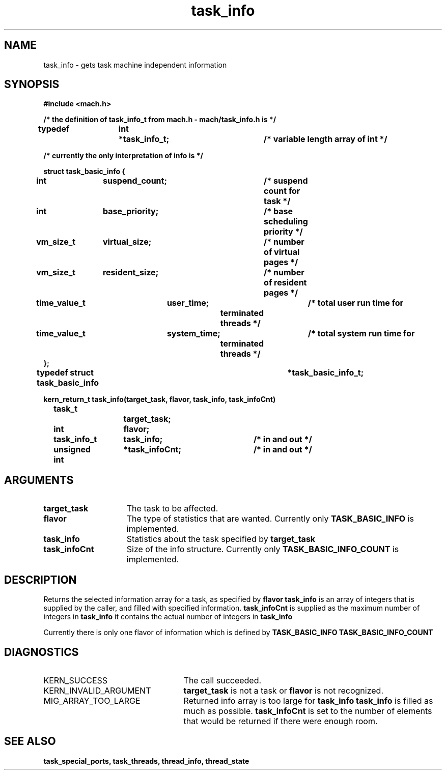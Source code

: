.TH task_info 2 1/20/88
.CM 4
.SH NAME
.nf
task_info  \-  gets task machine independent information
.SH SYNOPSIS
.nf
.ft B
#include <mach.h>

/* the definition of task_info_t from mach.h - mach/task_info.h is */

typedef	int	*task_info_t;		/* variable length array of int */

/* currently the only interpretation of info is */

   struct task_basic_info {
	int		suspend_count;	/* suspend count for task */
	int		base_priority;	/* base scheduling priority */
	vm_size_t	virtual_size;	/* number of virtual pages */
	vm_size_t	resident_size;	/* number of resident pages */
	time_value_t	user_time;	/* total user run time for
					   terminated threads */
	time_value_t	system_time;	/* total system run time for
					   terminated threads */
   };
typedef struct task_basic_info		*task_basic_info_t;

.nf
.ft B
kern_return_t task_info(target_task, flavor, task_info, task_infoCnt)
	task_t 		target_task;
	int 		flavor;
	task_info_t 	task_info;	/* in and out */
	unsigned int 	*task_infoCnt;	/* in and out */


.fi
.ft P
.SH ARGUMENTS
.TP 15
.B
target_task
The task to be affected.
.TP 15
.B
flavor
The type of statistics that are wanted.  Currently only
.B TASK_BASIC_INFO
is implemented.
.TP 15
.B
task_info
Statistics about the task specified by 
.B target_task
.
.TP 15
.B
task_infoCnt
Size of the info structure. Currently only 
.B TASK_BASIC_INFO_COUNT
is  implemented.

.SH DESCRIPTION

Returns the selected information array for a task, as specified
by 
.B flavor
. 
.B task_info
is an array of integers that is supplied
by the caller, and filled with specified information. 
.B task_infoCnt
is supplied as the maximum number of integers in 
.B task_info
. On return,
it contains the actual number of integers in 
.B task_info
.

Currently there is only one flavor of information which is defined
by 
.B TASK_BASIC_INFO
. Its size is defined by 
.B TASK_BASIC_INFO_COUNT
.


.SH DIAGNOSTICS
.TP 25
KERN_SUCCESS
The call succeeded.
.TP 25
KERN_INVALID_ARGUMENT
.B target_task
is not a task or
.B flavor
is not recognized.
.TP 25
MIG_ARRAY_TOO_LARGE
Returned info array is too large for
.B task_info
. 
.B task_info
is filled as much as possible.
.B task_infoCnt
is set to the number of elements that would
be returned if there were enough room.

.SH SEE ALSO
.B task_special_ports, task_threads,
.B thread_info, thread_state




